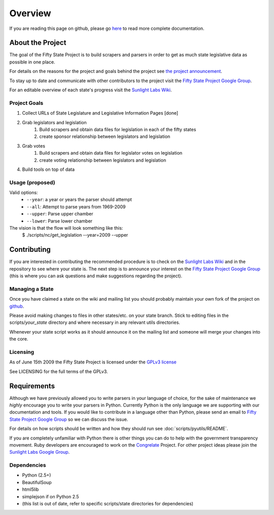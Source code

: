 =======================
Overview
=======================

If you are reading this page on github, please go `here <http://samburg.sunlightlabs.org/docs>`_ to read more complete documentation.

About the Project
=================

The goal of the Fifty State Project is to build scrapers and parsers in order to get as much state 
legislative data as possible in one place.

For details on the reasons for the project and goals behind the project see 
`the project announcement <http://sunlightlabs.com/blog/2009/02/26/fifty-state-project/>`_.

To stay up to date and communicate with other contributors to the project visit the `Fifty State Project Google Group <http://groups.google.com/group/fifty-state-project>`_.

For an editable overview of each state's progress visit the `Sunlight Labs Wiki <http://wiki.sunlightlabs.com/index.php/State_Legislation_Page>`_.

Project Goals
-------------

1. Collect URLs of State Legislature and Legislative Information Pages [done]
2. Grab legislators and legislation
     1. Build scrapers and obtain data files for legislation in each of the fifty states
     2. create sponsor relationship between legislators and legislation 
3. Grab votes
     1. Build scrapers and obtain data files for legislator votes on legislation
     2. create voting relationship between legislators and legislation 
4. Build tools on top of data 


.. _usage:

Usage (proposed)
----------------
Valid options:
 * ``--year``: a year or years the parser should attempt
 * ``--all``: Attempt to parse years from 1969-2009
 * ``--upper``: Parse upper chamber
 * ``--lower``: Parse lower chamber
 
The vision is that the flow will look something like this:
    $  ./scripts/nc/get_legislation --year=2009 --upper


Contributing
============

If you are interested in contributing the recommended procedure is to
check on the `Sunlight Labs Wiki
<http://wiki.sunlightlabs.com/index.php/Fifty_State_Project#Status>`_
and in the repository to see where your state is.  The next step is to
announce your interest on the `Fifty State Project Google Group
<http://groups.google.com/group/fifty-state-project>`_ (this is where
you can ask questions and make suggestions regarding the project).

Managing a State
----------------

Once you have claimed a state on the wiki and mailing list you should probably 
maintain your own fork of the project on `github <http://github.com>`_.

Please avoid making changes to files in other states/etc. on your state branch.
Stick to editing files in the scripts/*your_state* directory and where necessary 
in any relevant utils directories.

Whenever your state script works as it should announce it on the mailing list and 
someone will merge your changes into the core.

.. _licensing:

Licensing
---------

As of June 15th 2009 the Fifty State Project is licensed under the `GPLv3 license <http://www.fsf.org/licensing/licenses/gpl-3.0.html>`_

See LICENSING for the full terms of the GPLv3.

Requirements
============

Although we have previously allowed you to write parsers in your
language of choice, for the sake of maintenance we *highly* encourage
you to write your parsers in Python. Currently Python is the only
language we are supporting with our documentation and tools.  If you
would like to contribute in a language other than Python, please send
an email to `Fifty State Project Google Group
<http://groups.google.com/group/fifty-state-project>`_ so we can
discuss the issue.

For details on how scripts should be written and how they should run see :doc:`scripts/pyutils/README`.

If you are completely unfamiliar with Python there is other things you
can do to help with the government transparency movement.  Ruby developers are encouraged to work on the `Congrelate <http://congrelate.com>`_ Project.  For other project ideas please join the `Sunlight Labs Google Group <http://groups.google.com/group/sunlightlabs>`_.


.. _dependencies:

Dependencies
-------------
* Python (2.5+)
* BeautifulSoup
* html5lib
* simplejson if on Python 2.5
* (this list is out of date, refer to specific scripts/state directories for dependencies)

